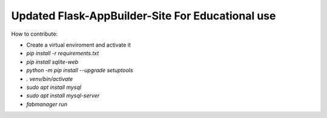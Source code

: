 Updated Flask-AppBuilder-Site For Educational use
-----------------------------


How to contribute:

* Create a virtual enviroment and activate it
* `pip install -r requirements.txt`
* `pip install sqlite-web`
* `python -m pip install --upgrade setuptools`
* `. venv/bin/activate`
* `sudo apt install mysql`
* `sudo apt install mysql-server`
* `fabmanager run`

